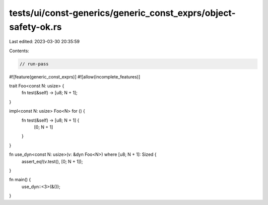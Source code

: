 tests/ui/const-generics/generic_const_exprs/object-safety-ok.rs
===============================================================

Last edited: 2023-03-30 20:35:59

Contents:

.. code-block:: rs

    // run-pass
#![feature(generic_const_exprs)]
#![allow(incomplete_features)]

trait Foo<const N: usize> {
    fn test(&self) -> [u8; N + 1];
}

impl<const N: usize> Foo<N> for () {
    fn test(&self) -> [u8; N + 1] {
        [0; N + 1]
    }
}

fn use_dyn<const N: usize>(v: &dyn Foo<N>) where [u8; N + 1]: Sized {
    assert_eq!(v.test(), [0; N + 1]);
}

fn main() {
    use_dyn::<3>(&());
}


